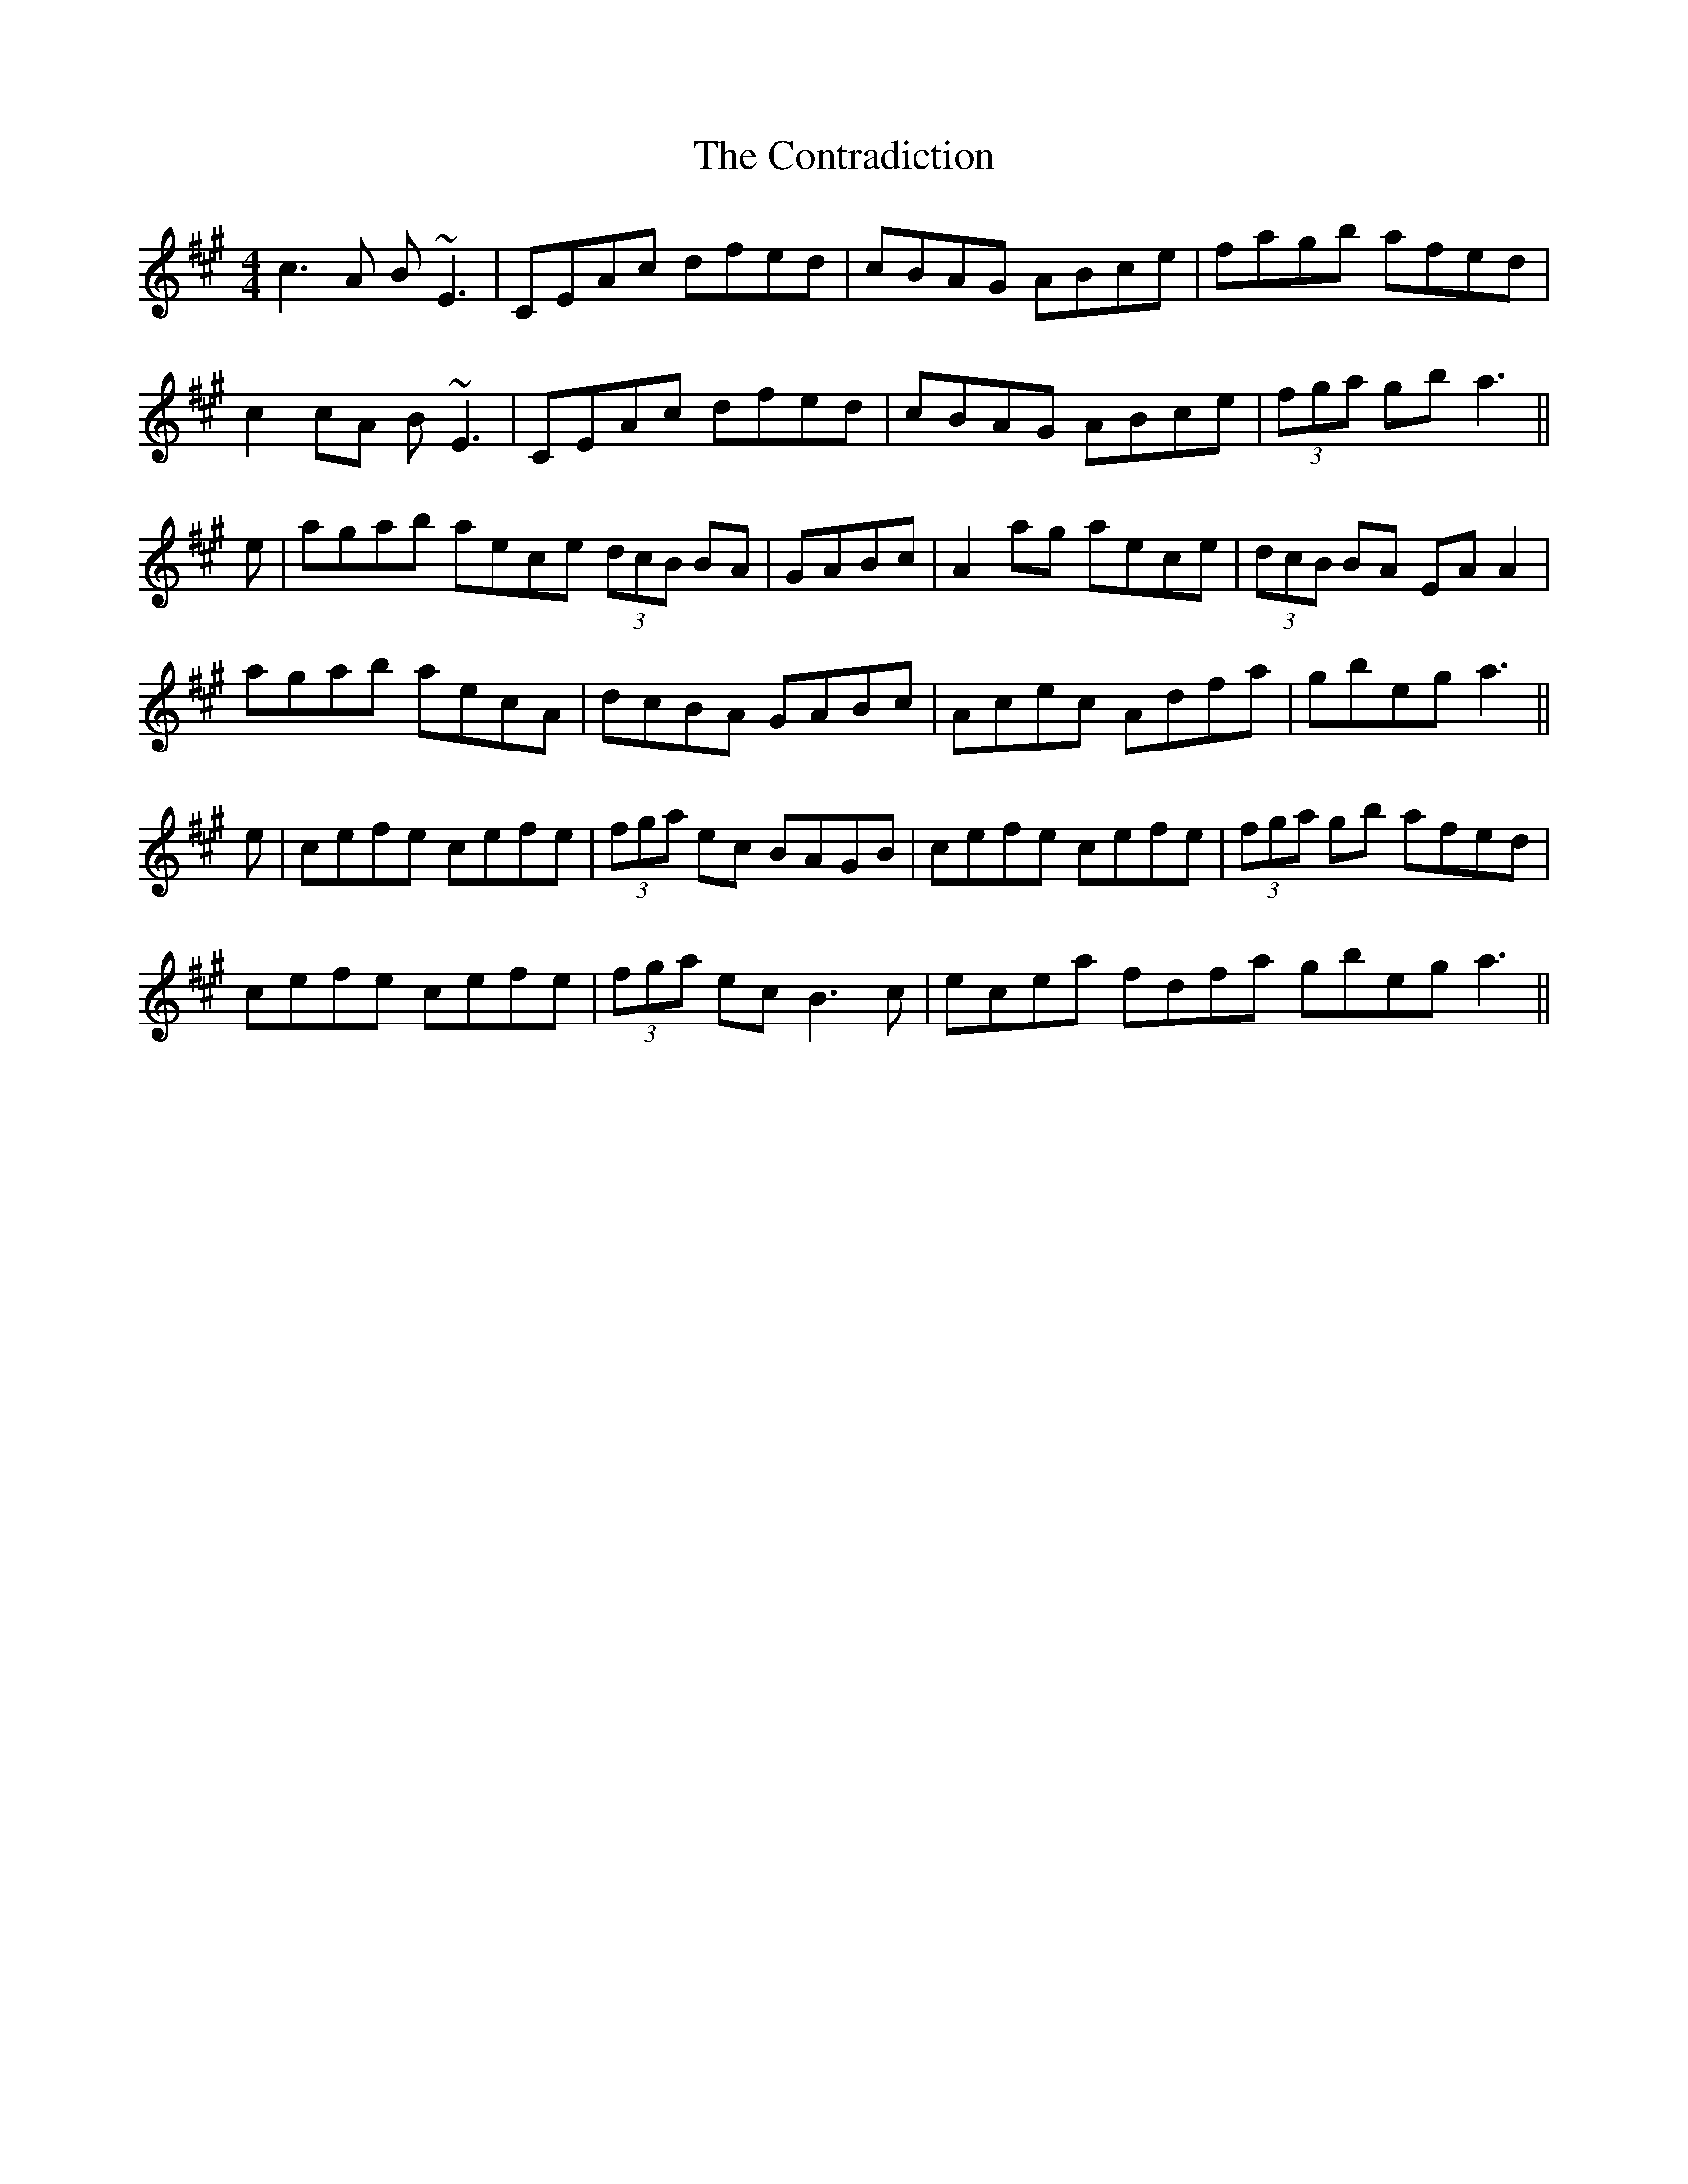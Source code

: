 X: 8114
T: Contradiction, The
R: reel
M: 4/4
K: Amajor
c3A B~E3|CEAc dfed|cBAG ABce|fagb afed|
c2cA B~E3|CEAc dfed|cBAG ABce|(3fga gb a3||
e|agab aece (3dcB BA|GABc|A2 ag aece|(3dcB BA EAA2|
agab aecA|dcBA GABc|Acec Adfa|gbeg a3||
e|cefe cefe|(3fga ec BAGB|cefe cefe|(3fga gb afed|
cefe cefe|(3fga ec B3c|ecea fdfa gbeg a3||

